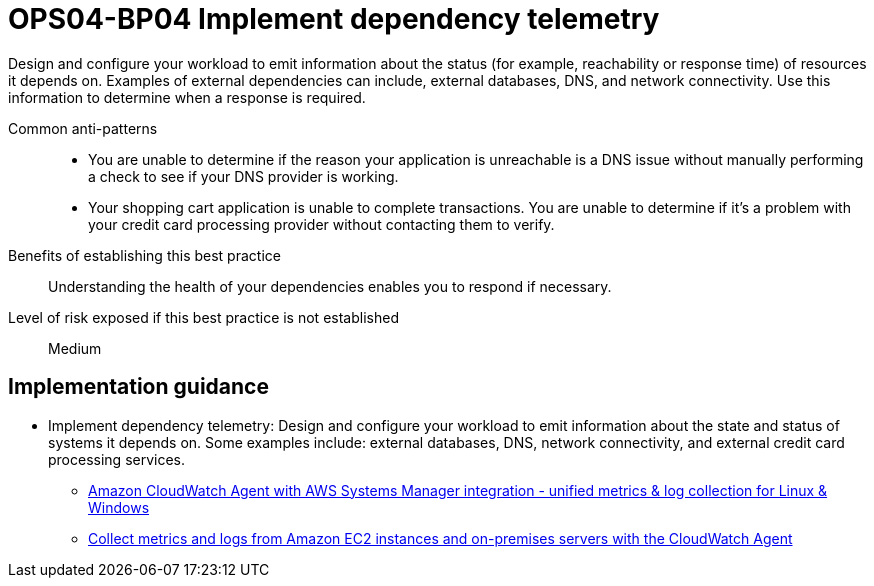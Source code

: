 = OPS04-BP04 Implement dependency telemetry

Design and configure your workload to emit information about the status (for example, reachability or response time) of resources it depends on. Examples of external dependencies can include, external databases, DNS, and network connectivity. Use this information to determine when a response is required.

Common anti-patterns::

- You are unable to determine if the reason your application is unreachable is a DNS issue without manually performing a check to see if your DNS provider is working.

- Your shopping cart application is unable to complete transactions. You are unable to determine if it's a problem with your credit card processing provider without contacting them to verify.

Benefits of establishing this best practice:: Understanding the health of your dependencies enables you to respond if necessary.

Level of risk exposed if this best practice is not established:: Medium

== Implementation guidance

- Implement dependency telemetry: Design and configure your workload to emit information about the state and status of systems it depends on. Some examples include: external databases, DNS, network connectivity, and external credit card processing services.

* http://aws.amazon.com/blogs/aws/new-amazon-cloudwatch-agent-with-aws-systems-manager-integration-unified-metrics-log-collection-for-linux-windows/[Amazon CloudWatch Agent with AWS Systems Manager integration - unified metrics & log collection for Linux & Windows]

* https://docs.aws.amazon.com/AmazonCloudWatch/latest/monitoring/Install-CloudWatch-Agent.html[Collect metrics and logs from Amazon EC2 instances and on-premises servers with the CloudWatch Agent]
